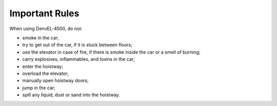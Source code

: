 Important Rules
---------------

When using DenvEL-4500, do not:

* smoke in the car;
* try to get out of the car, if it is stuck between floors;
* use the elevator in case of fire, if there is smoke inside the car or a smell of burning;
* carry explosives, inflammables, and toxins in the car;
* enter the hoistway;
* overload the elevator;
* manually open hoistway doors;
* jump in the car;
* spill any liquid, dust or sand into the hoistway. 
